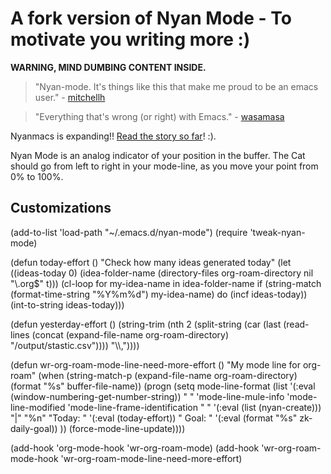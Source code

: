 * A fork version of Nyan Mode - To motivate you writing more  :)

[[https://github.com/TeMPOraL/nyan-mode][file:https://badge.fury.io/gh/TeMPOraL%2Fnyan-mode.svg]]
[[http://www.nyan.cat/][file:https://img.shields.io/badge/nyan-nyan-ff00ff.svg]]
[[https://stable.melpa.org/#/nyan-mode][file:https://stable.melpa.org/packages/nyan-mode-badge.svg]]
[[https://melpa.org/#/nyan-mode][file:https://melpa.org/packages/nyan-mode-badge.svg]]
[[https://doi.org/10.5281/zenodo.164185][file:https://zenodo.org/badge/DOI/10.5281/zenodo.164185.svg]]

 *WARNING, MIND DUMBING CONTENT INSIDE.*

#+BEGIN_QUOTE
"Nyan-mode. It's things like this that make me proud to be an emacs user." - [[http://twitter.com/#!/mitchellh/status/104931263479156736][mitchellh]]
#+END_QUOTE

#+BEGIN_QUOTE
"Everything that's wrong (or right) with Emacs." - [[https://youtu.be/NBArWrn6FnY?t=756][wasamasa]]
#+END_QUOTE

Nyanmacs is expanding!! [[http://jacek.zlydach.pl/blog/2011-08-25-introducing-nyan-mode-el-turn-your-emacs-into-nyanmacs.html][Read the story so far]]! :).

[[file:screenshot.png]]

Nyan Mode is an analog indicator of your position in the buffer. The
Cat should go from left to right in your mode-line, as you move your
point from 0% to 100%.

** Customizations

(add-to-list 'load-path "~/.emacs.d/nyan-mode")
(require 'tweak-nyan-mode)

(defun today-effort ()
  "Check how many ideas generated today"
  (let ((ideas-today 0)
        (idea-folder-name (directory-files org-roam-directory nil "\.org$" t)))
    (cl-loop
     for my-idea-name in idea-folder-name
     if (string-match (format-time-string "%Y%m%d") my-idea-name)
     do (incf ideas-today))
    (int-to-string ideas-today)))

(defun yesterday-effort ()
  (string-trim
   (nth 2
        (split-string
         (car (last (read-lines (concat (expand-file-name org-roam-directory) "/output/stastic.csv"))))
         "\\,"))))

(defun wr-org-roam-mode-line-need-more-effort ()
  "My mode line for org-roam"
  (when (string-match-p (expand-file-name org-roam-directory) (format "%s" buffer-file-name))
    (progn (setq mode-line-format
                 (list
                  '(:eval
                    (window-numbering-get-number-string))
                  " "
                  'mode-line-mule-info
                  'mode-line-modified
                  'mode-line-frame-identification
                  "  "
                  '(:eval (list (nyan-create)))
                  "|"
                  "%n"
                  "Today: "
                  '(:eval (today-effort))
                  "  Goal: "
                  '(:eval (format "%s" zk-daily-goal))
                  ))
           (force-mode-line-update))))

(add-hook 'org-mode-hook 'wr-org-roam-mode)
(add-hook 'wr-org-roam-mode-hook 'wr-org-roam-mode-line-need-more-effort)
